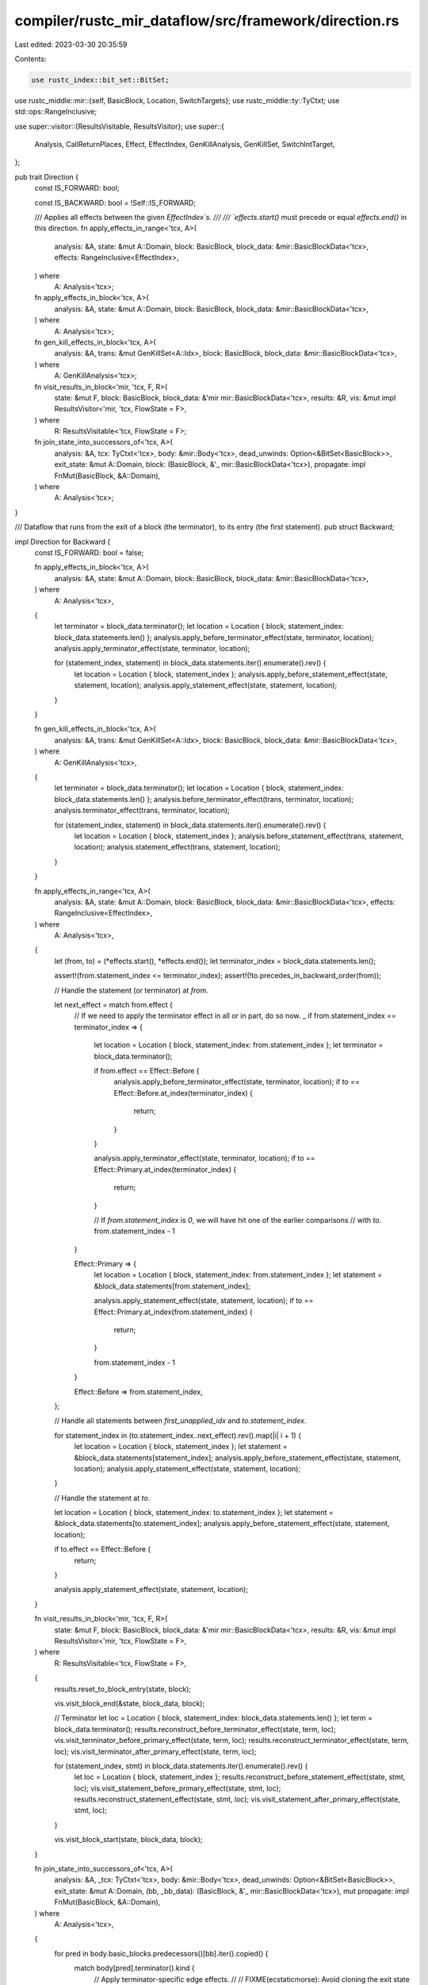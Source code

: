 compiler/rustc_mir_dataflow/src/framework/direction.rs
======================================================

Last edited: 2023-03-30 20:35:59

Contents:

.. code-block:: rs

    use rustc_index::bit_set::BitSet;
use rustc_middle::mir::{self, BasicBlock, Location, SwitchTargets};
use rustc_middle::ty::TyCtxt;
use std::ops::RangeInclusive;

use super::visitor::{ResultsVisitable, ResultsVisitor};
use super::{
    Analysis, CallReturnPlaces, Effect, EffectIndex, GenKillAnalysis, GenKillSet, SwitchIntTarget,
};

pub trait Direction {
    const IS_FORWARD: bool;

    const IS_BACKWARD: bool = !Self::IS_FORWARD;

    /// Applies all effects between the given `EffectIndex`s.
    ///
    /// `effects.start()` must precede or equal `effects.end()` in this direction.
    fn apply_effects_in_range<'tcx, A>(
        analysis: &A,
        state: &mut A::Domain,
        block: BasicBlock,
        block_data: &mir::BasicBlockData<'tcx>,
        effects: RangeInclusive<EffectIndex>,
    ) where
        A: Analysis<'tcx>;

    fn apply_effects_in_block<'tcx, A>(
        analysis: &A,
        state: &mut A::Domain,
        block: BasicBlock,
        block_data: &mir::BasicBlockData<'tcx>,
    ) where
        A: Analysis<'tcx>;

    fn gen_kill_effects_in_block<'tcx, A>(
        analysis: &A,
        trans: &mut GenKillSet<A::Idx>,
        block: BasicBlock,
        block_data: &mir::BasicBlockData<'tcx>,
    ) where
        A: GenKillAnalysis<'tcx>;

    fn visit_results_in_block<'mir, 'tcx, F, R>(
        state: &mut F,
        block: BasicBlock,
        block_data: &'mir mir::BasicBlockData<'tcx>,
        results: &R,
        vis: &mut impl ResultsVisitor<'mir, 'tcx, FlowState = F>,
    ) where
        R: ResultsVisitable<'tcx, FlowState = F>;

    fn join_state_into_successors_of<'tcx, A>(
        analysis: &A,
        tcx: TyCtxt<'tcx>,
        body: &mir::Body<'tcx>,
        dead_unwinds: Option<&BitSet<BasicBlock>>,
        exit_state: &mut A::Domain,
        block: (BasicBlock, &'_ mir::BasicBlockData<'tcx>),
        propagate: impl FnMut(BasicBlock, &A::Domain),
    ) where
        A: Analysis<'tcx>;
}

/// Dataflow that runs from the exit of a block (the terminator), to its entry (the first statement).
pub struct Backward;

impl Direction for Backward {
    const IS_FORWARD: bool = false;

    fn apply_effects_in_block<'tcx, A>(
        analysis: &A,
        state: &mut A::Domain,
        block: BasicBlock,
        block_data: &mir::BasicBlockData<'tcx>,
    ) where
        A: Analysis<'tcx>,
    {
        let terminator = block_data.terminator();
        let location = Location { block, statement_index: block_data.statements.len() };
        analysis.apply_before_terminator_effect(state, terminator, location);
        analysis.apply_terminator_effect(state, terminator, location);

        for (statement_index, statement) in block_data.statements.iter().enumerate().rev() {
            let location = Location { block, statement_index };
            analysis.apply_before_statement_effect(state, statement, location);
            analysis.apply_statement_effect(state, statement, location);
        }
    }

    fn gen_kill_effects_in_block<'tcx, A>(
        analysis: &A,
        trans: &mut GenKillSet<A::Idx>,
        block: BasicBlock,
        block_data: &mir::BasicBlockData<'tcx>,
    ) where
        A: GenKillAnalysis<'tcx>,
    {
        let terminator = block_data.terminator();
        let location = Location { block, statement_index: block_data.statements.len() };
        analysis.before_terminator_effect(trans, terminator, location);
        analysis.terminator_effect(trans, terminator, location);

        for (statement_index, statement) in block_data.statements.iter().enumerate().rev() {
            let location = Location { block, statement_index };
            analysis.before_statement_effect(trans, statement, location);
            analysis.statement_effect(trans, statement, location);
        }
    }

    fn apply_effects_in_range<'tcx, A>(
        analysis: &A,
        state: &mut A::Domain,
        block: BasicBlock,
        block_data: &mir::BasicBlockData<'tcx>,
        effects: RangeInclusive<EffectIndex>,
    ) where
        A: Analysis<'tcx>,
    {
        let (from, to) = (*effects.start(), *effects.end());
        let terminator_index = block_data.statements.len();

        assert!(from.statement_index <= terminator_index);
        assert!(!to.precedes_in_backward_order(from));

        // Handle the statement (or terminator) at `from`.

        let next_effect = match from.effect {
            // If we need to apply the terminator effect in all or in part, do so now.
            _ if from.statement_index == terminator_index => {
                let location = Location { block, statement_index: from.statement_index };
                let terminator = block_data.terminator();

                if from.effect == Effect::Before {
                    analysis.apply_before_terminator_effect(state, terminator, location);
                    if to == Effect::Before.at_index(terminator_index) {
                        return;
                    }
                }

                analysis.apply_terminator_effect(state, terminator, location);
                if to == Effect::Primary.at_index(terminator_index) {
                    return;
                }

                // If `from.statement_index` is `0`, we will have hit one of the earlier comparisons
                // with `to`.
                from.statement_index - 1
            }

            Effect::Primary => {
                let location = Location { block, statement_index: from.statement_index };
                let statement = &block_data.statements[from.statement_index];

                analysis.apply_statement_effect(state, statement, location);
                if to == Effect::Primary.at_index(from.statement_index) {
                    return;
                }

                from.statement_index - 1
            }

            Effect::Before => from.statement_index,
        };

        // Handle all statements between `first_unapplied_idx` and `to.statement_index`.

        for statement_index in (to.statement_index..next_effect).rev().map(|i| i + 1) {
            let location = Location { block, statement_index };
            let statement = &block_data.statements[statement_index];
            analysis.apply_before_statement_effect(state, statement, location);
            analysis.apply_statement_effect(state, statement, location);
        }

        // Handle the statement at `to`.

        let location = Location { block, statement_index: to.statement_index };
        let statement = &block_data.statements[to.statement_index];
        analysis.apply_before_statement_effect(state, statement, location);

        if to.effect == Effect::Before {
            return;
        }

        analysis.apply_statement_effect(state, statement, location);
    }

    fn visit_results_in_block<'mir, 'tcx, F, R>(
        state: &mut F,
        block: BasicBlock,
        block_data: &'mir mir::BasicBlockData<'tcx>,
        results: &R,
        vis: &mut impl ResultsVisitor<'mir, 'tcx, FlowState = F>,
    ) where
        R: ResultsVisitable<'tcx, FlowState = F>,
    {
        results.reset_to_block_entry(state, block);

        vis.visit_block_end(&state, block_data, block);

        // Terminator
        let loc = Location { block, statement_index: block_data.statements.len() };
        let term = block_data.terminator();
        results.reconstruct_before_terminator_effect(state, term, loc);
        vis.visit_terminator_before_primary_effect(state, term, loc);
        results.reconstruct_terminator_effect(state, term, loc);
        vis.visit_terminator_after_primary_effect(state, term, loc);

        for (statement_index, stmt) in block_data.statements.iter().enumerate().rev() {
            let loc = Location { block, statement_index };
            results.reconstruct_before_statement_effect(state, stmt, loc);
            vis.visit_statement_before_primary_effect(state, stmt, loc);
            results.reconstruct_statement_effect(state, stmt, loc);
            vis.visit_statement_after_primary_effect(state, stmt, loc);
        }

        vis.visit_block_start(state, block_data, block);
    }

    fn join_state_into_successors_of<'tcx, A>(
        analysis: &A,
        _tcx: TyCtxt<'tcx>,
        body: &mir::Body<'tcx>,
        dead_unwinds: Option<&BitSet<BasicBlock>>,
        exit_state: &mut A::Domain,
        (bb, _bb_data): (BasicBlock, &'_ mir::BasicBlockData<'tcx>),
        mut propagate: impl FnMut(BasicBlock, &A::Domain),
    ) where
        A: Analysis<'tcx>,
    {
        for pred in body.basic_blocks.predecessors()[bb].iter().copied() {
            match body[pred].terminator().kind {
                // Apply terminator-specific edge effects.
                //
                // FIXME(ecstaticmorse): Avoid cloning the exit state unconditionally.
                mir::TerminatorKind::Call { destination, target: Some(dest), .. } if dest == bb => {
                    let mut tmp = exit_state.clone();
                    analysis.apply_call_return_effect(
                        &mut tmp,
                        pred,
                        CallReturnPlaces::Call(destination),
                    );
                    propagate(pred, &tmp);
                }

                mir::TerminatorKind::InlineAsm {
                    destination: Some(dest), ref operands, ..
                } if dest == bb => {
                    let mut tmp = exit_state.clone();
                    analysis.apply_call_return_effect(
                        &mut tmp,
                        pred,
                        CallReturnPlaces::InlineAsm(operands),
                    );
                    propagate(pred, &tmp);
                }

                mir::TerminatorKind::Yield { resume, resume_arg, .. } if resume == bb => {
                    let mut tmp = exit_state.clone();
                    analysis.apply_yield_resume_effect(&mut tmp, resume, resume_arg);
                    propagate(pred, &tmp);
                }

                mir::TerminatorKind::SwitchInt { targets: _, ref discr } => {
                    let mut applier = BackwardSwitchIntEdgeEffectsApplier {
                        body,
                        pred,
                        exit_state,
                        bb,
                        propagate: &mut propagate,
                        effects_applied: false,
                    };

                    analysis.apply_switch_int_edge_effects(pred, discr, &mut applier);

                    if !applier.effects_applied {
                        propagate(pred, exit_state)
                    }
                }

                // Ignore dead unwinds.
                mir::TerminatorKind::Call { cleanup: Some(unwind), .. }
                | mir::TerminatorKind::Assert { cleanup: Some(unwind), .. }
                | mir::TerminatorKind::Drop { unwind: Some(unwind), .. }
                | mir::TerminatorKind::DropAndReplace { unwind: Some(unwind), .. }
                | mir::TerminatorKind::FalseUnwind { unwind: Some(unwind), .. }
                | mir::TerminatorKind::InlineAsm { cleanup: Some(unwind), .. }
                    if unwind == bb =>
                {
                    if dead_unwinds.map_or(true, |dead| !dead.contains(pred)) {
                        propagate(pred, exit_state);
                    }
                }

                _ => propagate(pred, exit_state),
            }
        }
    }
}

struct BackwardSwitchIntEdgeEffectsApplier<'a, 'tcx, D, F> {
    body: &'a mir::Body<'tcx>,
    pred: BasicBlock,
    exit_state: &'a mut D,
    bb: BasicBlock,
    propagate: &'a mut F,

    effects_applied: bool,
}

impl<D, F> super::SwitchIntEdgeEffects<D> for BackwardSwitchIntEdgeEffectsApplier<'_, '_, D, F>
where
    D: Clone,
    F: FnMut(BasicBlock, &D),
{
    fn apply(&mut self, mut apply_edge_effect: impl FnMut(&mut D, SwitchIntTarget)) {
        assert!(!self.effects_applied);

        let values = &self.body.basic_blocks.switch_sources()[&(self.bb, self.pred)];
        let targets = values.iter().map(|&value| SwitchIntTarget { value, target: self.bb });

        let mut tmp = None;
        for target in targets {
            let tmp = opt_clone_from_or_clone(&mut tmp, self.exit_state);
            apply_edge_effect(tmp, target);
            (self.propagate)(self.pred, tmp);
        }

        self.effects_applied = true;
    }
}

/// Dataflow that runs from the entry of a block (the first statement), to its exit (terminator).
pub struct Forward;

impl Direction for Forward {
    const IS_FORWARD: bool = true;

    fn apply_effects_in_block<'tcx, A>(
        analysis: &A,
        state: &mut A::Domain,
        block: BasicBlock,
        block_data: &mir::BasicBlockData<'tcx>,
    ) where
        A: Analysis<'tcx>,
    {
        for (statement_index, statement) in block_data.statements.iter().enumerate() {
            let location = Location { block, statement_index };
            analysis.apply_before_statement_effect(state, statement, location);
            analysis.apply_statement_effect(state, statement, location);
        }

        let terminator = block_data.terminator();
        let location = Location { block, statement_index: block_data.statements.len() };
        analysis.apply_before_terminator_effect(state, terminator, location);
        analysis.apply_terminator_effect(state, terminator, location);
    }

    fn gen_kill_effects_in_block<'tcx, A>(
        analysis: &A,
        trans: &mut GenKillSet<A::Idx>,
        block: BasicBlock,
        block_data: &mir::BasicBlockData<'tcx>,
    ) where
        A: GenKillAnalysis<'tcx>,
    {
        for (statement_index, statement) in block_data.statements.iter().enumerate() {
            let location = Location { block, statement_index };
            analysis.before_statement_effect(trans, statement, location);
            analysis.statement_effect(trans, statement, location);
        }

        let terminator = block_data.terminator();
        let location = Location { block, statement_index: block_data.statements.len() };
        analysis.before_terminator_effect(trans, terminator, location);
        analysis.terminator_effect(trans, terminator, location);
    }

    fn apply_effects_in_range<'tcx, A>(
        analysis: &A,
        state: &mut A::Domain,
        block: BasicBlock,
        block_data: &mir::BasicBlockData<'tcx>,
        effects: RangeInclusive<EffectIndex>,
    ) where
        A: Analysis<'tcx>,
    {
        let (from, to) = (*effects.start(), *effects.end());
        let terminator_index = block_data.statements.len();

        assert!(to.statement_index <= terminator_index);
        assert!(!to.precedes_in_forward_order(from));

        // If we have applied the before affect of the statement or terminator at `from` but not its
        // after effect, do so now and start the loop below from the next statement.

        let first_unapplied_index = match from.effect {
            Effect::Before => from.statement_index,

            Effect::Primary if from.statement_index == terminator_index => {
                debug_assert_eq!(from, to);

                let location = Location { block, statement_index: terminator_index };
                let terminator = block_data.terminator();
                analysis.apply_terminator_effect(state, terminator, location);
                return;
            }

            Effect::Primary => {
                let location = Location { block, statement_index: from.statement_index };
                let statement = &block_data.statements[from.statement_index];
                analysis.apply_statement_effect(state, statement, location);

                // If we only needed to apply the after effect of the statement at `idx`, we are done.
                if from == to {
                    return;
                }

                from.statement_index + 1
            }
        };

        // Handle all statements between `from` and `to` whose effects must be applied in full.

        for statement_index in first_unapplied_index..to.statement_index {
            let location = Location { block, statement_index };
            let statement = &block_data.statements[statement_index];
            analysis.apply_before_statement_effect(state, statement, location);
            analysis.apply_statement_effect(state, statement, location);
        }

        // Handle the statement or terminator at `to`.

        let location = Location { block, statement_index: to.statement_index };
        if to.statement_index == terminator_index {
            let terminator = block_data.terminator();
            analysis.apply_before_terminator_effect(state, terminator, location);

            if to.effect == Effect::Primary {
                analysis.apply_terminator_effect(state, terminator, location);
            }
        } else {
            let statement = &block_data.statements[to.statement_index];
            analysis.apply_before_statement_effect(state, statement, location);

            if to.effect == Effect::Primary {
                analysis.apply_statement_effect(state, statement, location);
            }
        }
    }

    fn visit_results_in_block<'mir, 'tcx, F, R>(
        state: &mut F,
        block: BasicBlock,
        block_data: &'mir mir::BasicBlockData<'tcx>,
        results: &R,
        vis: &mut impl ResultsVisitor<'mir, 'tcx, FlowState = F>,
    ) where
        R: ResultsVisitable<'tcx, FlowState = F>,
    {
        results.reset_to_block_entry(state, block);

        vis.visit_block_start(state, block_data, block);

        for (statement_index, stmt) in block_data.statements.iter().enumerate() {
            let loc = Location { block, statement_index };
            results.reconstruct_before_statement_effect(state, stmt, loc);
            vis.visit_statement_before_primary_effect(state, stmt, loc);
            results.reconstruct_statement_effect(state, stmt, loc);
            vis.visit_statement_after_primary_effect(state, stmt, loc);
        }

        let loc = Location { block, statement_index: block_data.statements.len() };
        let term = block_data.terminator();
        results.reconstruct_before_terminator_effect(state, term, loc);
        vis.visit_terminator_before_primary_effect(state, term, loc);
        results.reconstruct_terminator_effect(state, term, loc);
        vis.visit_terminator_after_primary_effect(state, term, loc);

        vis.visit_block_end(state, block_data, block);
    }

    fn join_state_into_successors_of<'tcx, A>(
        analysis: &A,
        _tcx: TyCtxt<'tcx>,
        _body: &mir::Body<'tcx>,
        dead_unwinds: Option<&BitSet<BasicBlock>>,
        exit_state: &mut A::Domain,
        (bb, bb_data): (BasicBlock, &'_ mir::BasicBlockData<'tcx>),
        mut propagate: impl FnMut(BasicBlock, &A::Domain),
    ) where
        A: Analysis<'tcx>,
    {
        use mir::TerminatorKind::*;
        match bb_data.terminator().kind {
            Return | Resume | Abort | GeneratorDrop | Unreachable => {}

            Goto { target } => propagate(target, exit_state),

            Assert { target, cleanup: unwind, expected: _, msg: _, cond: _ }
            | Drop { target, unwind, place: _ }
            | DropAndReplace { target, unwind, value: _, place: _ }
            | FalseUnwind { real_target: target, unwind } => {
                if let Some(unwind) = unwind {
                    if dead_unwinds.map_or(true, |dead| !dead.contains(bb)) {
                        propagate(unwind, exit_state);
                    }
                }

                propagate(target, exit_state);
            }

            FalseEdge { real_target, imaginary_target } => {
                propagate(real_target, exit_state);
                propagate(imaginary_target, exit_state);
            }

            Yield { resume: target, drop, resume_arg, value: _ } => {
                if let Some(drop) = drop {
                    propagate(drop, exit_state);
                }

                analysis.apply_yield_resume_effect(exit_state, target, resume_arg);
                propagate(target, exit_state);
            }

            Call {
                cleanup,
                destination,
                target,
                func: _,
                args: _,
                from_hir_call: _,
                fn_span: _,
            } => {
                if let Some(unwind) = cleanup {
                    if dead_unwinds.map_or(true, |dead| !dead.contains(bb)) {
                        propagate(unwind, exit_state);
                    }
                }

                if let Some(target) = target {
                    // N.B.: This must be done *last*, otherwise the unwind path will see the call
                    // return effect.
                    analysis.apply_call_return_effect(
                        exit_state,
                        bb,
                        CallReturnPlaces::Call(destination),
                    );
                    propagate(target, exit_state);
                }
            }

            InlineAsm {
                template: _,
                ref operands,
                options: _,
                line_spans: _,
                destination,
                cleanup,
            } => {
                if let Some(unwind) = cleanup {
                    if dead_unwinds.map_or(true, |dead| !dead.contains(bb)) {
                        propagate(unwind, exit_state);
                    }
                }

                if let Some(target) = destination {
                    // N.B.: This must be done *last*, otherwise the unwind path will see the call
                    // return effect.
                    analysis.apply_call_return_effect(
                        exit_state,
                        bb,
                        CallReturnPlaces::InlineAsm(operands),
                    );
                    propagate(target, exit_state);
                }
            }

            SwitchInt { ref targets, ref discr } => {
                let mut applier = ForwardSwitchIntEdgeEffectsApplier {
                    exit_state,
                    targets,
                    propagate,
                    effects_applied: false,
                };

                analysis.apply_switch_int_edge_effects(bb, discr, &mut applier);

                let ForwardSwitchIntEdgeEffectsApplier {
                    exit_state,
                    mut propagate,
                    effects_applied,
                    ..
                } = applier;

                if !effects_applied {
                    for target in targets.all_targets() {
                        propagate(*target, exit_state);
                    }
                }
            }
        }
    }
}

struct ForwardSwitchIntEdgeEffectsApplier<'a, D, F> {
    exit_state: &'a mut D,
    targets: &'a SwitchTargets,
    propagate: F,

    effects_applied: bool,
}

impl<D, F> super::SwitchIntEdgeEffects<D> for ForwardSwitchIntEdgeEffectsApplier<'_, D, F>
where
    D: Clone,
    F: FnMut(BasicBlock, &D),
{
    fn apply(&mut self, mut apply_edge_effect: impl FnMut(&mut D, SwitchIntTarget)) {
        assert!(!self.effects_applied);

        let mut tmp = None;
        for (value, target) in self.targets.iter() {
            let tmp = opt_clone_from_or_clone(&mut tmp, self.exit_state);
            apply_edge_effect(tmp, SwitchIntTarget { value: Some(value), target });
            (self.propagate)(target, tmp);
        }

        // Once we get to the final, "otherwise" branch, there is no need to preserve `exit_state`,
        // so pass it directly to `apply_edge_effect` to save a clone of the dataflow state.
        let otherwise = self.targets.otherwise();
        apply_edge_effect(self.exit_state, SwitchIntTarget { value: None, target: otherwise });
        (self.propagate)(otherwise, self.exit_state);

        self.effects_applied = true;
    }
}

/// An analogue of `Option::get_or_insert_with` that stores a clone of `val` into `opt`, but uses
/// the more efficient `clone_from` if `opt` was `Some`.
///
/// Returns a mutable reference to the new clone that resides in `opt`.
//
// FIXME: Figure out how to express this using `Option::clone_from`, or maybe lift it into the
// standard library?
fn opt_clone_from_or_clone<'a, T: Clone>(opt: &'a mut Option<T>, val: &T) -> &'a mut T {
    if opt.is_some() {
        let ret = opt.as_mut().unwrap();
        ret.clone_from(val);
        ret
    } else {
        *opt = Some(val.clone());
        opt.as_mut().unwrap()
    }
}


